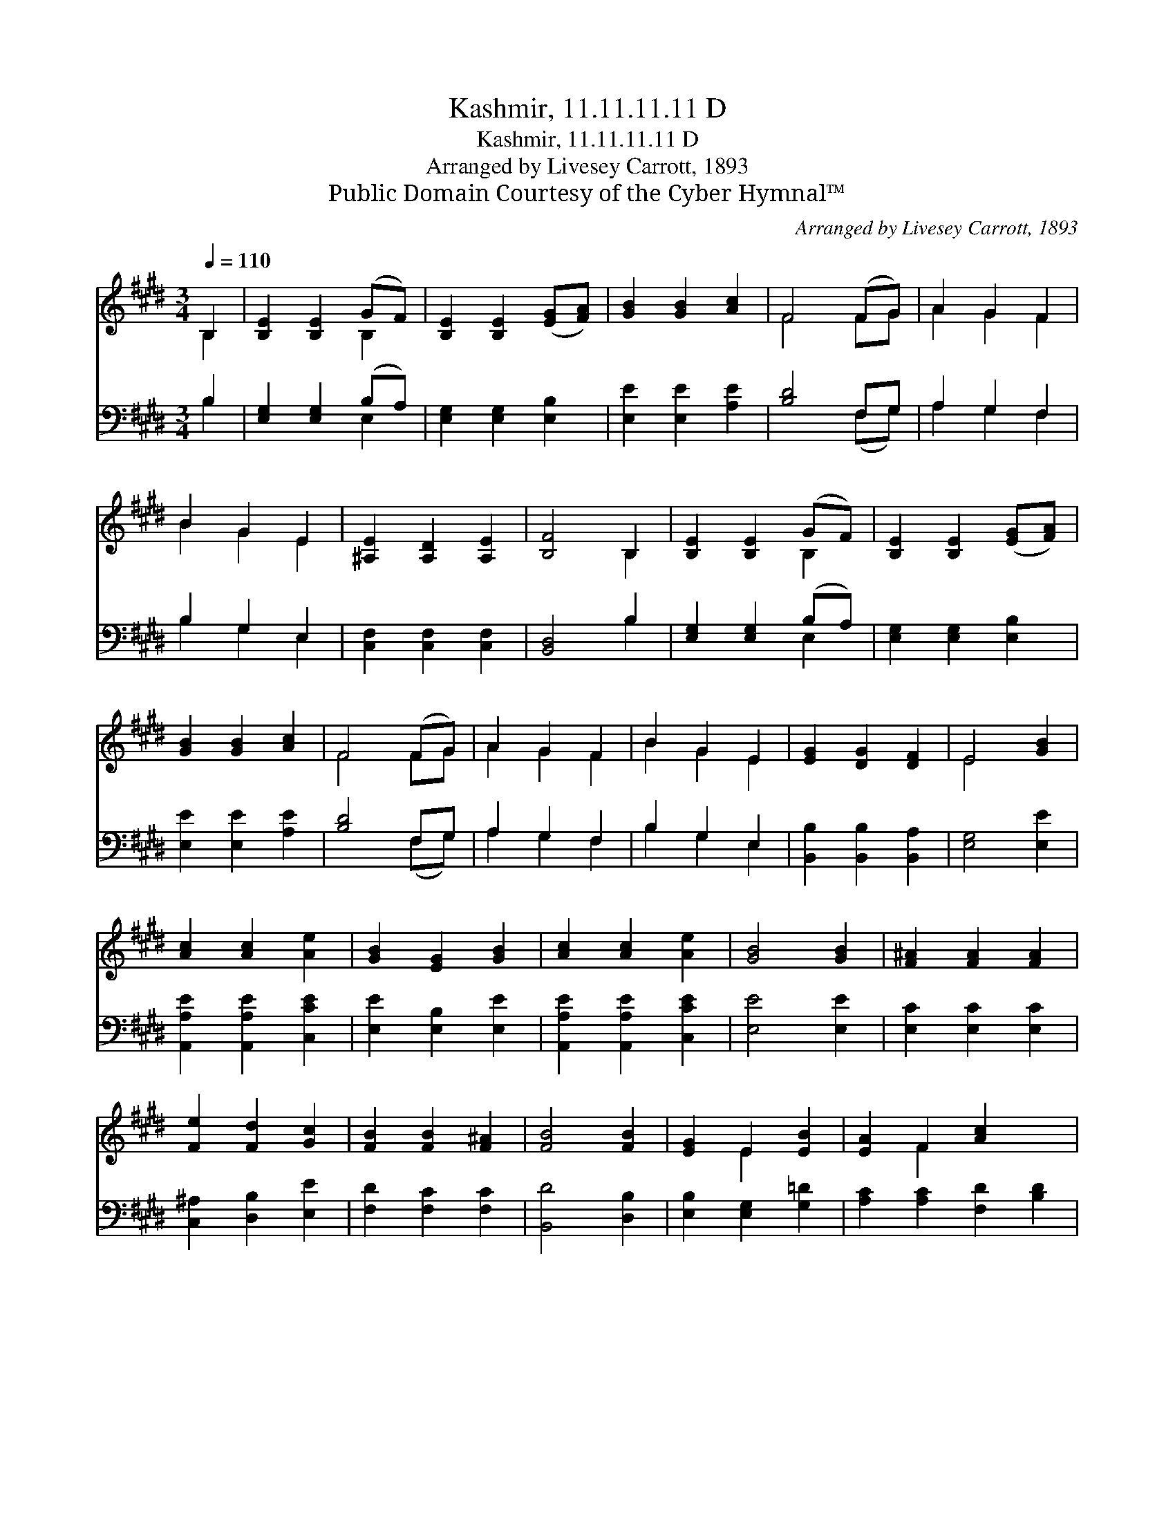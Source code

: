 X:1
T:Kashmir, 11.11.11.11 D
T:Kashmir, 11.11.11.11 D
T:Arranged by Livesey Carrott, 1893
T:Public Domain Courtesy of the Cyber Hymnal™
C:Arranged by Livesey Carrott, 1893
Z:Public Domain
Z:Courtesy of the Cyber Hymnal™
%%score ( 1 2 ) ( 3 4 )
L:1/8
Q:1/4=110
M:3/4
K:E
V:1 treble 
V:2 treble 
V:3 bass 
V:4 bass 
V:1
 B,2 | [B,E]2 [B,E]2 (GF) | [B,E]2 [B,E]2 ([EG][FA]) | [GB]2 [GB]2 [Ac]2 | F4 (FG) | A2 G2 F2 | %6
 B2 G2 E2 | [^A,E]2 [A,D]2 [A,E]2 | [B,F]4 B,2 | [B,E]2 [B,E]2 (GF) | [B,E]2 [B,E]2 ([EG][FA]) | %11
 [GB]2 [GB]2 [Ac]2 | F4 (FG) | A2 G2 F2 | B2 G2 E2 | [EG]2 [DG]2 [DF]2 | E4 [GB]2 | %17
 [Ac]2 [Ac]2 [Ae]2 | [GB]2 [EG]2 [GB]2 | [Ac]2 [Ac]2 [Ae]2 | [GB]4 [GB]2 | [F^A]2 [FA]2 [FA]2 | %22
 [Fe]2 [Fd]2 [Gc]2 | [FB]2 [FB]2 [F^A]2 | [FB]4 [FB]2 | [EG]2 E2 [EB]2 | [EA]2 F2 [Ac]2 x2 | %27
 [AB]2 [Gc]2 [Gd]2 | [Ge]4 [Ge]2 | [Ae]2 [Ec]2 [Ee]2 | [EB]2 [EG]2 E2 | [EG]2 [DG]2 [DF]2 | E4 |] %33
V:2
 B,2 | x4 B,2 | x6 | x6 | F4 FG | A2 G2 F2 | B2 G2 E2 | x6 | x4 B,2 | x4 B,2 | x6 | x6 | F4 FG | %13
 A2 G2 F2 | B2 G2 E2 | x6 | E4 x2 | x6 | x6 | x6 | x6 | x6 | x6 | x6 | x6 | x2 E2 x2 | x2 F2 x4 | %27
 x6 | x6 | x6 | x4 E2 | x6 | E4 |] %33
V:3
 B,2 | [E,G,]2 [E,G,]2 (B,A,) | [E,G,]2 [E,G,]2 [E,B,]2 | [E,E]2 [E,E]2 [A,E]2 | [B,D]4 F,G, | %5
 A,2 G,2 F,2 | B,2 G,2 E,2 | [C,F,]2 [C,F,]2 [C,F,]2 | [B,,D,]4 B,2 | [E,G,]2 [E,G,]2 (B,A,) | %10
 [E,G,]2 [E,G,]2 [E,B,]2 | [E,E]2 [E,E]2 [A,E]2 | [B,D]4 F,G, | A,2 G,2 F,2 | B,2 G,2 E,2 | %15
 [B,,B,]2 [B,,B,]2 [B,,A,]2 | [E,G,]4 [E,E]2 | [A,,A,E]2 [A,,A,E]2 [C,CE]2 | %18
 [E,E]2 [E,B,]2 [E,E]2 | [A,,A,E]2 [A,,A,E]2 [C,CE]2 | [E,E]4 [E,E]2 | [E,C]2 [E,C]2 [E,C]2 | %22
 [C,^A,]2 [D,B,]2 [E,E]2 | [F,D]2 [F,C]2 [F,C]2 | [B,,D]4 [D,B,]2 | [E,B,]2 [E,G,]2 [G,=D]2 | %26
 [A,C]2 [A,C]2 [F,D]2 [B,D]2 | [B,E]2 [^B,D]2 x2 | C4 [B,=D]2 | [A,C]2 [A,,A,]2 [A,,F,]2 | %30
 [B,,G,]2 [B,,B,]2 [B,,G,]2 | [B,,B,]2 [B,,A,]2 [B,,A,]2 | [E,G,]4 |] %33
V:4
 B,2 | x4 E,2 | x6 | x6 | x4 (F,G,) | A,2 G,2 F,2 | B,2 G,2 E,2 | x6 | x4 B,2 | x4 E,2 | x6 | x6 | %12
 x4 (F,G,) | A,2 G,2 F,2 | B,2 G,2 E,2 | x6 | x6 | x6 | x6 | x6 | x6 | x6 | x6 | x6 | x6 | x6 | %26
 x8 | x6 | C4 x2 | x6 | x6 | x6 | x4 |] %33

